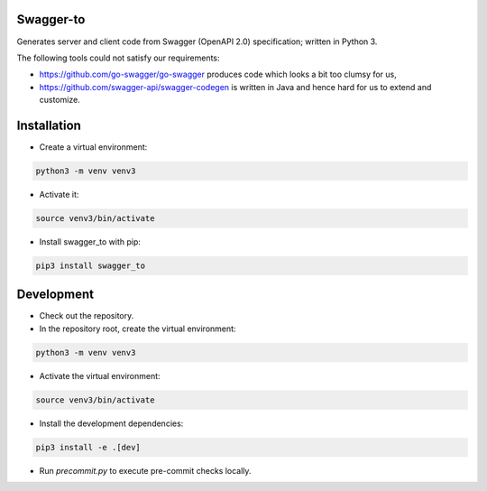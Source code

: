 Swagger-to
==========

Generates server and client code from Swagger (OpenAPI 2.0) specification; written in Python 3.

The following tools could not satisfy our requirements:

* https://github.com/go-swagger/go-swagger produces code which looks a bit too clumsy for us,
* https://github.com/swagger-api/swagger-codegen is written in Java and hence hard for us to extend and customize.

Installation
============

* Create a virtual environment:

.. code-block:: bash

    python3 -m venv venv3

* Activate it:

.. code-block:: bash

    source venv3/bin/activate

* Install swagger_to with pip:

.. code-block:: bash

    pip3 install swagger_to

Development
===========

* Check out the repository.

* In the repository root, create the virtual environment:

.. code-block:: bash

    python3 -m venv venv3

* Activate the virtual environment:

.. code-block:: bash

    source venv3/bin/activate

* Install the development dependencies:

.. code-block:: bash

    pip3 install -e .[dev]

* Run `precommit.py` to execute pre-commit checks locally.